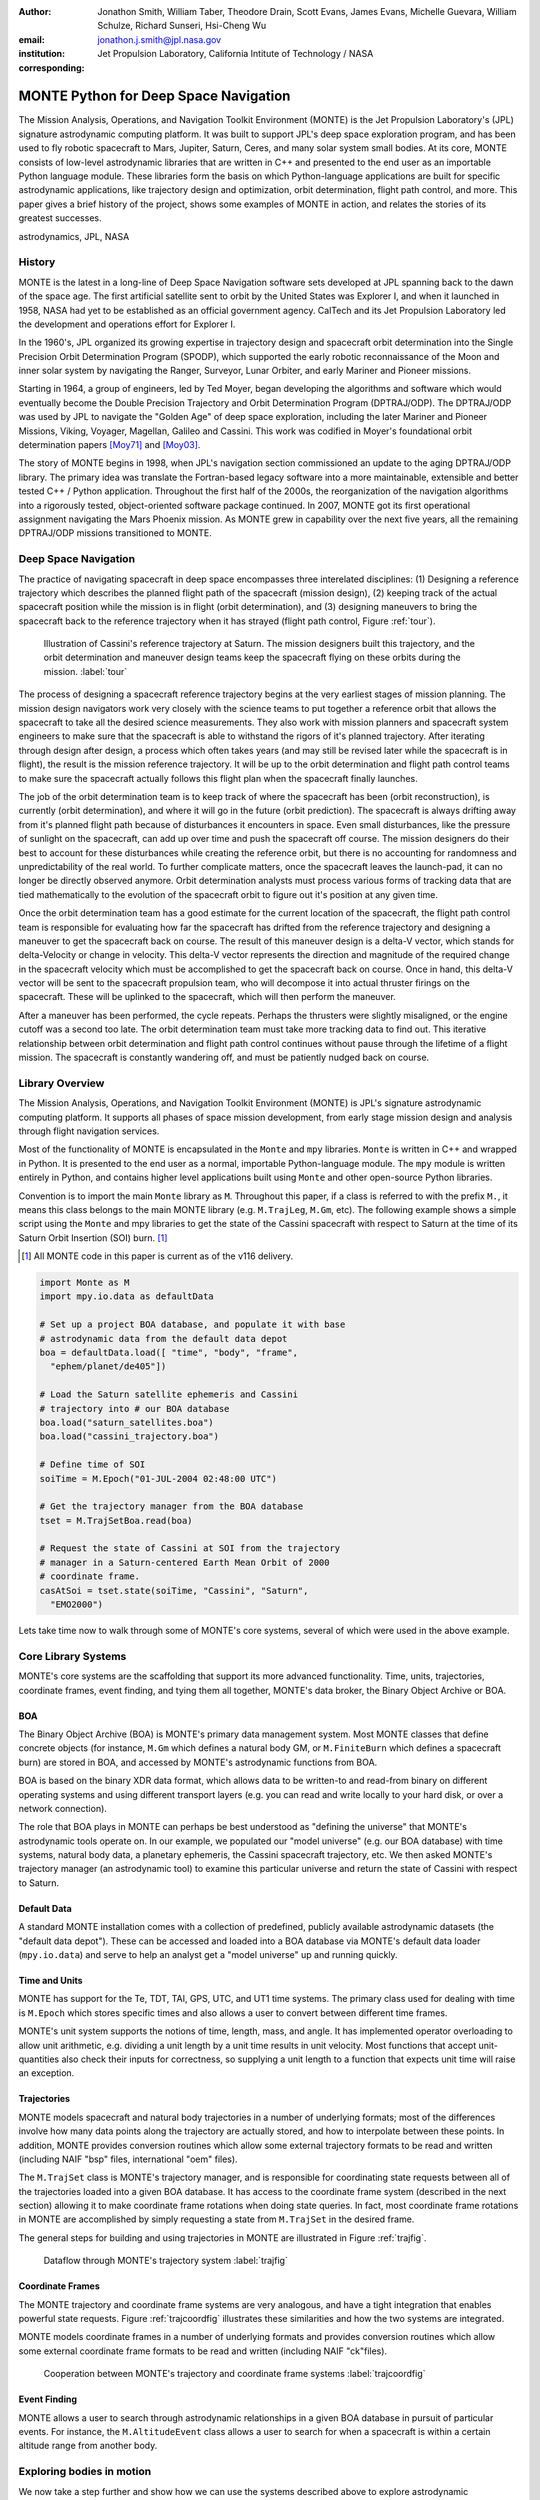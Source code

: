 :author: Jonathon Smith, William Taber, Theodore Drain, Scott Evans, James Evans, Michelle Guevara, William Schulze, Richard Sunseri, Hsi-Cheng Wu
:email: jonathon.j.smith@jpl.nasa.gov
:institution: Jet Propulsion Laboratory, California Intitute of Technology / NASA
:corresponding:

--------------------------------------
MONTE Python for Deep Space Navigation
--------------------------------------

.. class:: abstract

The Mission Analysis, Operations, and Navigation Toolkit Environment
(MONTE) is the Jet Propulsion Laboratory's (JPL) signature astrodynamic
computing platform. It was built to support JPL's deep space exploration
program, and has been used to fly robotic spacecraft to Mars, Jupiter,
Saturn, Ceres, and many solar system small bodies. At its core, MONTE
consists of low-level astrodynamic libraries that are written in C++
and presented to the end user as an importable Python language module.
These libraries form the basis on which Python-language applications
are built for specific astrodynamic applications, like trajectory
design and optimization, orbit determination, flight path control, and
more. This paper gives a brief history of the project, shows some
examples of MONTE in action, and relates the stories of its greatest
successes.

.. class:: keywords

   astrodynamics, JPL, NASA

History
-------

MONTE is the latest in a long-line of Deep Space Navigation software
sets developed at JPL spanning back to the dawn of the space age. The
first artificial satellite sent to orbit by the United States was
Explorer I, and when it launched in 1958, NASA had yet to be
established as an official government agency. CalTech and its
Jet Propulsion Laboratory led the development and operations effort
for Explorer I.

In the 1960's, JPL organized its growing expertise in trajectory
design and spacecraft orbit determination into the Single Precision
Orbit Determination Program (SPODP), which supported the early robotic
reconnaissance of the Moon and inner solar system by navigating the
Ranger, Surveyor, Lunar Orbiter, and early Mariner and Pioneer
missions.

Starting in 1964, a group of engineers, led by Ted Moyer, began
developing the algorithms and software which would eventually become
the Double Precision Trajectory and Orbit Determination Program
(DPTRAJ/ODP). The DPTRAJ/ODP was used by JPL to navigate the "Golden Age"
of deep space exploration, including the later Mariner and Pioneer
Missions, Viking, Voyager, Magellan, Galileo and Cassini. This work
was codified in Moyer's foundational orbit determination papers
[Moy71]_ and [Moy03]_.

The story of MONTE begins in 1998, when JPL's navigation section
commissioned an update to the aging DPTRAJ/ODP library. The primary
idea was translate the Fortran-based legacy software into a more
maintainable, extensible and better tested C++ / Python application.
Throughout the first half of the 2000s, the reorganization of the
navigation algorithms into a rigorously tested, object-oriented
software package continued. In 2007, MONTE got its first operational
assignment navigating the Mars Phoenix mission. As MONTE grew in
capability over the next five years, all the remaining DPTRAJ/ODP
missions transitioned to MONTE.

Deep Space Navigation
---------------------

The practice of navigating spacecraft in deep space encompasses three
interelated disciplines: (1) Designing a reference trajectory which describes
the planned flight path of the spacecraft (mission design), (2) keeping track
of the actual spacecraft position while the mission is in flight (orbit
determination), and (3) designing maneuvers to bring the spacecraft back to
the reference trajectory when it has strayed (flight path control, Figure
:ref:`tour`).

.. figure:: figures/cassinitour.png

    Illustration of Cassini's reference trajectory at Saturn. The mission
    designers built this trajectory, and the orbit determination and maneuver
    design teams keep the spacecraft flying on these orbits during the
    mission. :label:`tour`

The process of designing a spacecraft reference trajectory begins at the very
earliest stages of mission planning. The mission design navigators work very
closely with the science teams to put together a reference orbit that allows
the spacecraft to take all the desired science measurements. They also work
with mission planners and spacecraft system engineers to make sure that the
spacecraft is able to withstand the rigors of it's planned trajectory.
After iterating through design after design, a process which often takes years
(and may still be revised later while the spacecraft is in flight), the result
is the mission reference trajectory. It will be up to the orbit determination
and flight path control teams to make sure the spacecraft actually follows this
flight plan when the spacecraft finally launches.

The job of the orbit determination team is to keep track of where the
spacecraft has been (orbit reconstruction), is currently (orbit determination),
and where it will go in the future (orbit prediction). The spacecraft is always
drifting away from it's planned flight path because of disturbances it
encounters in space. Even small disturbances, like the pressure of sunlight on
the spacecraft, can add up over time and push the spacecraft off course. The
mission designers do their best to account for these disturbances while creating
the reference orbit, but there is no accounting for randomness and
unpredictability of the real world. To further complicate matters, once the
spacecraft leaves the launch-pad, it can no longer be directly observed anymore.
Orbit determination analysts must process various forms of tracking data that
are tied mathematically to the evolution of the spacecraft orbit to figure out
it's position at any given time.

Once the orbit determination team has a good estimate for the current location
of the spacecraft, the flight path control team is responsible for evaluating
how far the spacecraft has drifted from the reference trajectory and designing
a maneuver to get the spacecraft back on course. The result of this maneuver
design is a delta-V vector, which stands for delta-Velocity or change in
velocity. This delta-V vector represents the direction and magnitude of the
required change in the spacecraft velocity which must be accomplished to get
the spacecraft back on course. Once in hand, this delta-V vector will be sent
to the spacecraft propulsion team, who will decompose it into actual thruster
firings on the spacecraft. These will be uplinked to the spacecraft, which will
then perform the maneuver.

After a maneuver has been performed, the cycle repeats. Perhaps the thrusters
were slightly misaligned, or the engine cutoff was a second too late. The orbit
determination team must take more tracking data to find out. This iterative
relationship between orbit determination and flight path control continues
without pause through the lifetime of a flight mission. The spacecraft is
constantly wandering off, and must be patiently nudged back on course.

Library Overview
----------------

The Mission Analysis, Operations, and Navigation Toolkit Environment
(MONTE) is JPL's signature astrodynamic computing platform. It
supports all phases of space mission development, from early stage
mission design and analysis through flight navigation services.

Most of the functionality of MONTE is encapsulated in the ``Monte`` and
``mpy`` libraries. ``Monte`` is written in C++ and wrapped in Python.
It is presented to the end user as a normal, importable Python-language
module. The ``mpy`` module is written entirely in Python, and contains
higher level applications built using ``Monte`` and other open-source
Python libraries.

Convention is to import the main ``Monte`` library as ``M``. Throughout
this paper, if a class is referred to with the prefix ``M.``, it means
this class belongs to the main MONTE library (e.g. ``M.TrajLeg``,
``M.Gm``, etc). The following example shows a simple script using the
``Monte`` and mpy libraries to get the state of the Cassini spacecraft
with respect to Saturn at the time of its Saturn Orbit Insertion (SOI)
burn. [#]_

.. [#] All MONTE code in this paper is current as of the v116 delivery.

.. code-block:: python

    import Monte as M
    import mpy.io.data as defaultData

    # Set up a project BOA database, and populate it with base
    # astrodynamic data from the default data depot
    boa = defaultData.load([ "time", "body", "frame",
      "ephem/planet/de405"])

    # Load the Saturn satellite ephemeris and Cassini
    # trajectory into # our BOA database
    boa.load("saturn_satellites.boa")
    boa.load("cassini_trajectory.boa")

    # Define time of SOI
    soiTime = M.Epoch("01-JUL-2004 02:48:00 UTC")

    # Get the trajectory manager from the BOA database
    tset = M.TrajSetBoa.read(boa)

    # Request the state of Cassini at SOI from the trajectory
    # manager in a Saturn-centered Earth Mean Orbit of 2000
    # coordinate frame.
    casAtSoi = tset.state(soiTime, "Cassini", "Saturn",
      "EMO2000")

Lets take time now to walk through some of MONTE's core systems,
several of which were used in the above example.

Core Library Systems
--------------------

MONTE's core systems are the scaffolding that support its more advanced
functionality. Time, units, trajectories, coordinate frames, event
finding, and tying them all together, MONTE's data broker, the Binary
Object Archive or BOA.

BOA
^^^

The Binary Object Archive (BOA) is MONTE's primary data management
system. Most MONTE classes that define concrete objects (for instance,
``M.Gm`` which defines a natural body GM, or ``M.FiniteBurn`` which
defines a spacecraft burn) are stored in BOA, and accessed by MONTE's
astrodynamic functions from BOA.

BOA is based on the binary XDR data format, which allows data to be
written-to and read-from binary on different operating systems and
using different transport layers (e.g. you can read and write locally
to your hard disk, or over a network connection).

The role that BOA plays in MONTE can perhaps be best understood as
"defining the universe" that MONTE's astrodynamic tools operate on.
In our example, we populated our "model universe" (e.g. our BOA
database) with time systems, natural body data, a planetary ephemeris,
the Cassini spacecraft trajectory, etc. We then asked MONTE's trajectory
manager (an astrodynamic tool) to examine this particular universe and
return the state of Cassini with respect to Saturn.

Default Data
^^^^^^^^^^^^

A standard MONTE installation comes with a collection of predefined,
publicly available astrodynamic datasets (the "default data depot").
These can be accessed and loaded into a BOA database via MONTE's
default data loader (``mpy.io.data``) and serve to help an analyst get a
"model universe" up and running quickly.

Time and Units
^^^^^^^^^^^^^^
MONTE has support for the Te, TDT, TAI, GPS, UTC, and UT1 time systems.
The primary class used for dealing with time is ``M.Epoch`` which
stores specific times and also allows a user to convert between
different time frames.

MONTE's unit system supports the notions of time, length, mass, and
angle. It has implemented operator overloading to allow unit
arithmetic, e.g. dividing a unit length by a unit time results in unit
velocity. Most functions that accept unit-quantities also check their
inputs for correctness, so supplying a unit length to a function that
expects unit time will raise an exception.

Trajectories
^^^^^^^^^^^^

MONTE models spacecraft and natural body trajectories in a number of
underlying formats; most of the differences involve how many data
points along the trajectory are actually stored, and how to
interpolate between these points. In addition, MONTE provides
conversion routines which allow some external trajectory formats to
be read and written (including NAIF "bsp" files, international "oem"
files).

The ``M.TrajSet`` class is MONTE's trajectory manager, and is
responsible for coordinating state requests between all of the
trajectories loaded into a given BOA database. It has access to
the coordinate frame system (described in the next section) allowing
it to make coordinate frame rotations when doing state queries. In fact,
most coordinate frame rotations in MONTE are accomplished by simply
requesting a state from ``M.TrajSet`` in the desired frame.

The general steps for building and using trajectories in MONTE are
illustrated in Figure :ref:`trajfig`.

.. figure:: figures/traj.png

   Dataflow through MONTE's trajectory system :label:`trajfig`

Coordinate Frames
^^^^^^^^^^^^^^^^^

The MONTE trajectory and coordinate frame systems are very analogous,
and have a tight integration that enables powerful state requests.
Figure :ref:`trajcoordfig` illustrates these similarities and how the
two systems are integrated.

MONTE models coordinate frames in a number of underlying formats and
provides conversion routines which allow some external coordinate
frame formats to be read and written (including
NAIF "ck"files).

.. figure:: figures/traj_coord.png

   Cooperation between MONTE's trajectory and coordinate frame systems :label:`trajcoordfig`

Event Finding
^^^^^^^^^^^^^

MONTE allows a user to search through astrodynamic relationships in a
given BOA database in pursuit of particular events. For instance, the
``M.AltitudeEvent`` class allows a user to search for when a spacecraft
is within a certain altitude range from another body.

Exploring bodies in motion
--------------------------

We now take a step further and show how we can use the systems described
above to explore astrodynamic relationships. For the following
examples we will be using the Voyager 2 spacecraft ephemeris, which can
be downloaded at http://naif.jpl.nasa.gov/pub/naif/VOYAGER/kernels/spk/. The
file name at the time of this writing is "voyager_2.ST+1992_m05208u.merged.bsp",
which we will shorten to just "voyager2.bsp" for ease of use.

*JPL hosts two excellent websites for accessing trajectory data for
natural solar system bodies and deep-space probes. The Horizons website (
http://ssd.jpl.nasa.gov/horizons.cgi) is maintained by JPL's Solar System
Dynamics group, and has a very expansive and powerful webapp for getting
ephemerides in a variety of formats. The Navigation and Ancillary Data
Facility (NAIF) at JPL hosts the navigation section of NASA's Planetary
Database System. At it's website (http://naif.jpl.nasa.gov/naif/data.html)
you will find a host of downloadable binary navigation files, which can be
used with the SPICE toolkit, and of course, with MONTE.*

Voyager 2 Trajectory
^^^^^^^^^^^^^^^^^^^^

Lets start off by creating a BOA database and loading the default data sets for
planetary ephemerides, coordinate frames, and body data. We will also load in
our Voyager 2 trajectory.

.. code-block:: python

   In [1]: import Monte as M
   In [2]: import mpy.io.data as defaultData
   In [3]: boa = M.BoaLoad()
   In [4]: defaultData.loadInto( boa,
      ...:   ["ephem/planet/de405", "frame", "body"] )
   In [5]: boa.load( "voyager2.bsp" )

Now lets retrieve the TrajSet manager from the BOA. As previously mentioned,
any BOA that has one or more trajectories will automatically be assigned a
TrajSet to manage them. We will use the BOA accessor TrajSetBoa to get
the TrajSet from the BOA. Once we have the TrajSet, we list all the
trajectories that are on the BOA (and being managed) using the
``.getAll`` method.

.. code-block:: python

   In [6]: traj = M.TrajSetBoa.read( boa )
   In [7]: traj.getAll()
   Out[7]: ['Mercury', 'Mercury Barycenter',
            'Venus', 'Venus Barycenter',
            'Earth', 'Earth Barycenter', 'Moon',
            'Mars', 'Mars Barycenter',
            'Jupiter Barycenter', 'Saturn Barycenter',
            'Uranus Barycenter', 'Neptune Barycenter',
            'Pluto Barycenter', 'Sun'
            'Solar System Barycenter', 'Voyager 2']

Good, so we have our solar system and our spacecraft. Now lets see what we can
start doing. First, lets check the span of our Voyager 2 trajectory, e.g. the
interval for which there is data about it's trajectory, using the
``TrajSet.totalInterval`` method. Note that if the trajectory has been updated at
the NAIF PDS website, the exact span you get may be different than what is
listed below.

.. code-block:: python

   In [8]: traj.totalInterval( "Voyager 2" )
   Out[8]:
   TimeInterval(
      [ '20-AUG-1977 15:32:32.1830 ET',
        '05-JAN-2021 00:00:00.0000 ET' ],
   )


It looks like the trajectory starts just post-launch in 1977, extends through
the present and has predictions out into the future. As a first step, lets find
the distance of Voyager 2 from Earth right now. We can use the ``Epoch.now``
static method to get the current time, and then use our TrajSet to request
the state of Voyager 2 with respect to Earth at the current time.

.. code-block:: python

   In [11]: currentTime = M.Epoch.now()
   In [12]: vygrTwoNow = traj.state(currentTime,
       ...:   "Voyager 2", "Earth", "EME2000" )
   In [13]: vygrTwoNow
   Out[13]:
   State (km, km/sec)
   'Earth' -> 'Voyager 2' in 'EME2000'
   at '06-JUN-2014 19:58:35.1356 TAI'
   Pos:  4.358633010242671e+09 -7.411125552099214e+09
        -1.302731854689579e+10
   Vel: -2.415141211951430e+01  2.640692963340520e+00
        -1.128801136174438e+01

To get the current state of the Voyager 2 spacecraft we used the
``TrajSet.state`` method, passing in the time at which to retrieve the state,
the target body, the reference body, and the coordinate frame to return the
state in. Because TrajSet has a global view of all the different
trajectories in our BOA, we could request the state of Voyager 2 with respect
to any other body for which we have a trajectory.

.. code-block:: python

   In [14]: vygrTwoNowVenus = traj.state( currentTime,
       ...:   "Voyager 2", "Venus", "EME2000" )
   In [15]: vygrTwoNowVenus
   Out[15]:
   State (km, km/sec)
   'Venus' -> 'Voyager 2' in 'EME2000'
   at '06-JUN-2014 19:58:35.1356 TAI'
   Pos:  4.216416788778397e+09 -7.523453172910529e+09
        -1.306899257275581e+10
   Vel: -4.457126033807687e+00 -3.509301445530399e+01
        -2.760459587874612e+01

   In [17]: vygrTwoNowNeptune = traj.state(currentTime,
       ...:   "Voyager 2", "Neptune Barycenter", "EME2000" )
   In [18]: vygrTwoNowNeptune
   Out[18]:
   State (km, km/sec)
   'Neptune Barycenter' -> 'Voyager 2' in 'EME2000'
   at '06-JUN-2014 19:58:35.1356 TAI'
   Pos:  2.423407540346480e+08 -5.860459060720786e+09
        -1.229435420991246e+10
   Vel:  2.036299646730726e+00 -8.760646249684767e+00
        -1.606470435709401e+01

The object returned by the ``TrajSet.state`` method is a MONTE State class.
The State class captures the relative position, velocity and acceleration
(or some subset) of one body with respect to another at a given time. It has a
number of methods that help with extracting and transforming the information it
contains. For instance, we can find the magnitude of the distance from Earth to
Voyager 2 like this.

.. code-block:: python

   In [26]: vygrTwoPoskm = vygrTwoNow.posMag()
   In [27]: vygrTwoPoskm
   Out[27]:  1.560876331389678e+10 * km

   In [28]: vygrTwoPoskm.convert( 'AU' )
   Out[28]: 104.33813824888766

Likewise, State has methods to get the magnitude of the relative velocity
(``.velMag``) and acceleration (``.accMag``), and much more. Often, when you
are reading states from a trajectory, you are interested making repeated calls
for the same body with respect to the same center, but at a number of different
times. TrajSet works fine for this application, but if the target and
center bodies don't change on repeated calls, some optimizations can be made for
better performance. The TrajQuery class is provided for this use case, and
can be thought of as simply a special case of TrajSet - where the body and
center are fixed for every call.

.. code-block:: python

   In [29]: vygrTwoQuery =  M.TrajQuery( boa,
       ...:   "Voyager 2", "Earth", "EME2000" )
   In [31]: vygrTwoQuery.state( currentTime )
   Out[31]:
   State (km, km/sec)
   'Earth' -> 'Voyager 2' in 'EME2000'
   at '06-JUN-2014 19:58:35.1356 TAI'
   Pos:  4.358633010242671e+09 -7.411125552099214e+09
        -1.302731854689579e+10
   Vel: -2.415141211951430e+01  2.640692963340520e+00
        -1.128801136174438e+01

In addition to providing optimization and a simpler interface, TrajQuery also
lets you control how light-time corrections are applied (this is a more
advanced use case, so we will only mention it here).

Uranus Encounter
^^^^^^^^^^^^^^^^

We said earlier that TrajSet and CoordSet, in their role as manager
classes, have a global view of the trajectory and coordinate systems. This
high-level perspective allows them to work with the *relationships* between
different bodies and frames, a capability we have so far used in a general
sense, primarily to get states between bodies in a given coordinate
frame at a given time. However, there are certain specific relationships
between bodies and frames that can be of great interest to an analyst. For
instance, identifying the time at which two bodies achieve their closest
approach (periapse), and the magnitude of that minimum distance, can
be a very important astrodynamic metric. We could certainly estimate these
quantities using trajectory queries, perhaps by plotting the relative distance
between the two bodies, and looking for the local minima. However, MONTE
provides us with an infrastructure for searching through various
relationship-spaces and identifying some of these key events. This
infrastructure is composed of EventSpec classes, which allow us to define
the type of event we are looking for and search through the requisite
relationships to identify occurrences, and an Event class which is used to
report the relevant data associated with an occurrence. Lets see how this works
in practice.  We will use ApsisEvent (which is a specific type of
EventSpec) to find the precise time and distance of Voyager 2's closest
approach with Uranus. The first step is to define our ApsisEvent.


.. code-block:: python

   In [6]: vygrTwoUranusQuery = M.TrajQuery( boa,
      ...:   "Voyager 2", "Uranus Barycenter", "EME2000" )
   In [7]: apsisSearch = M.ApsisEvent( vygrTwoUranusQuery,
      ...:   "PERIAPSIS" )

ApsisEvent takes as it's first argument a TrajQuery instance that is
configured to return the state of our target body with respect to the desired
center (in this case, the state of Voyager 2 with respect to Uranus). The
second argument specifies what type of apsis we are looking for; this can
be "PERIAPSIS", "APOAPSIS", or "ANY", which returns occurrences of both periapse
and apoapse. Now that we have our event type defined, we can use the ``.search``
method to locate the apsis. To run the search, we need to provide a time
interval to search over, and a search step size.

.. code-block:: python

   In [14]: searchInterval = M.TimeInterval(
       ...:   "01-JAN-1986 ET", "01-JAN-1987 ET" )
   In [15]: stepSize = 60 * sec
   In [16]: foundEvents = apsisSearch.search(
       ...:   searchInterval, stepSize )

The result of the search, which we have saved in the variable ``foundEvents``,
is an EventSet container class. This container will have all Events
found matching the EventSpec in the search window. In our case, there
should be only one close encounter with Uranus, so there should be only a
single event inside our EventSpec. However, if we were searching for the
periapse for an Earth orbiter, for instance, this would contain every separate
periapse occurrence in the search window. EventSet has a number of useful
methods for sorting and filtering events, however, since we should have only
one event (which we can confirm using the ``.size`` method on the EventSet),
we can read it out directly.

.. code-block:: python

   In [17]: foundEvents.size()
   Out[17]: 1

   In [18]: uranusPeriapse = foundEvents[0]
   In [19]: uranusPeriapse
   Out[19]:
   Event:
   Spec : Periapsis Uranus Barycenter to Voyager 2
   Type : Periapsis
   Epoch: 24-JAN-1986 17:59:45.6473 ET
   Value:  1.071300446056250e+05 * km

Another relationship which can play a significant role in deep space missions
is the angular offset between the Earth-Sun line and Earth-Spacecraft line
(often referred to as the Sun-Earth-Probe (SEP) angle). At low SEP values, the
spacecraft appears very close to the Sun from the vantage of Earth, requiring
radio transmissions from Earth to pass through the near-solar environment before
reaching the spacecraft. The highly-charged solar atmosphere can interfere with
the radio signal, which is why flight projects try to avoid performing critical
mission operations during periods of low-SEP. Lets set up an event search to find
periods of low-SEP for Voyager 2, from mission start through the end of our
trajectory data. We will do this using the AngleEvent event specification
class.

.. code-block:: python

   In [20]: sepSearch = M.AngleEvent(boa, "Sun", "Earth"
       ...:   "Voyager 2", 12 *deg, "BELOW")
   In [23]: searchWindow = traj.totalInterval("Voyager 2")
   In [25]: foundEvents = sepSearch.search(searchWindow,
       ...:   1 *hour)

We constructed our AngleEvent by defining the Sun-Earth-Probe angle - we
input the Sun for body one, the Earth as the center, and Voyager 2 as body two.
We also set twelve degrees as the angle of interest, and instructed the
specification to record periods "BELOW" twelve degrees as an event. There are
several other ways to define an AngleEvent that may be more appropriate to
other applications, but this one suited our purposes perfectly. Once again, we
can call the ``.size`` method on the returned EventSet to find how many
low-SEP windows we found. We can also use the ``.maxInterval`` and
``.minInterval`` methods to search for the largest and smallest SEP windows,
respectively.

.. code-block:: python

   In [26]: foundEvents.size()
   Out[26]: 15

   In [52]: foundEvents.maxInterval()
   Out[52]:
   Event:
   . . .
   Type : Angle below  1.200000000000000e+01 * deg
   Begin: 28-JUN-1978 07:34:09.7021 ET
   End  : 03-AUG-1978 05:22:28.3997 ET
   Value:  1.199999999999977e+01 * deg

   In [53]: foundEvents.minInterval()
   Out[53]:
   Event:
   . . .
   Type : Angle below  1.200000000000000e+01 * deg
   Begin: 31-DEC-1992 09:35:21.3322 ET
   End  : 07-JAN-1993 21:30:07.6066 ET
   Value:  1.199999999999999e+01 * deg

We can loop through all the events found in our search using Python iterator
syntax, and print out the time periods of each found low-SEP region.

.. code-block:: python

   In [56]: for event in foundEvents:
       ...:    print event.interval()
       ...:
   TimeInterval(
      [ '28-JUN-1978 07:34:09.7021 ET',
        '03-AUG-1978 05:22:28.3997 ET' ],
   )
   TimeInterval(
      [ '29-JUL-1979 03:25:57.3664 ET',
        '31-AUG-1979 14:35:53.2033 ET' ],
   )

   . . .

   TimeInterval(
      [ '26-DEC-1991 13:45:23.6951 ET',
        '12-JAN-1992 23:46:40.4029 ET' ],
   )
   TimeInterval(
      [ '31-DEC-1992 09:35:21.3322 ET',
        '07-JAN-1993 21:30:07.6066 ET' ],
   )

It looks like low-SEP periods occur on a near-yearly basis, which makes sense;
as the Earth makes a complete rotation around the Sun, there is bound to be a
period of time when the Sun falls in the line-of-sight of Voyager 2. Curiously
though, the last found low-SEP region was in the winter of 1992. After this
time, the Sun no longer obscures the Earth's view of Voyager 2 at all! We
suspect that something must have happened to the orbit of Voyager 2 sometime
previous to 1992 to change the annual low-SEP viewing geometry dynamic. If
Voyager 2 were to somehow leave the plane of the solar-system, the Earth would
have a constant unobstructed view of the spacecraft permanently. Lets
investigate this theory by looking at the distance of Voyager 2 from the
solar-system ecliptic plane. We will do this by setting up a trajectory query
to return the state of Voyager 2 with respect to the Sun in EMO2000 coordinates.
The Z-component of the position vector will then yield the offset from the
ecliptic plane. We will plot this distance over the course of the Voyager 2
mission and see how this distance evolved.

.. code-block:: python

   In [63]: eclipticQuery = M.TrajQuery(boa,
       ...:   "Voyager 2", "Sun", "EMO2000")
   In [64]: searchWindow
   Out[64]:
   TimeInterval(
      [ '20-AUG-1977 15:32:32.1830 ET',
        '05-JAN-2021 00:00:00.0000 ET' ],
   )

   In [65]: sampleTimes = M.Epoch.range(
       ...:   '21-AUG-1977 ET', '04-JAN-2021 ET', 1 *day)
   In [66]: z = []
   In [67]: for time in sampleTimes:
       ...:   state = eclipticQuery.state( time )
       ...:   z.append( state.pos()[2] )
       ...:
   In [68]: import mpylab
   In [69]: fig, ax = mpylab.subplots()
   In [70]: ax.plot( sampleTimes, z )
   In [71]: ax.set_xlabel( "Date" )
   In [72]: ax.set_ylabel(
       ...:   "Distance from Ecliptic Plane (Km)" )

The resulting plot should look similar to Figure :ref:`v2aturanus`.

.. figure:: figures/v2aturanus.png

    Distance in kilometers of Voyager 2 from the solar system
    ecliptic plane. :label:`v2aturanus`

Sure enough, it appears something happened in 1989 that caused Voyager 2 to
depart from the ecliptic plane. A quick glance at the Wikipedia page
for Voyager 2 confirms this, and reveals the cause of this departure.

   *Voyager 2's closest approach to Neptune occurred on August 25, 1989 ...
   Since the plane of the orbit of Triton is tilted significantly with respect
   to the plane of the ecliptic, through mid-course corrections, Voyager 2 was
   directed into a path several thousand miles over the north pole of Neptune
   ... The net and final effect on the trajectory of Voyager 2 was to bend its
   trajectory south below the plane of the ecliptic by about 30 degrees.*


References
----------

.. [Ntr12] R. Sunseri, H.-C. Wu, S. Evans, J. Evans, T. Drain, and M. Guevara, *Mission Analysis, Operations, and
         Navigation Toolkit Environment (MONTE) Version 040*, NASA Tech Briefs , Vol. 36, No. 9, 2012.

.. [Moy71] T. Moyer, *Mathematical Formulation of the Doube-Precision Orbit Determination Program (DPODP)*,
           TR 32-1527 Jet Propulsion Laboaratory, Pasadena 1971.

.. [Moy03] T. Moyer, *Formulation for Observed and Computed Values of Deep Space Network Data Types for Navigation*,
         John-Wiley & Sons, Inc. Hoboken, Jew Jersey, 2003.

